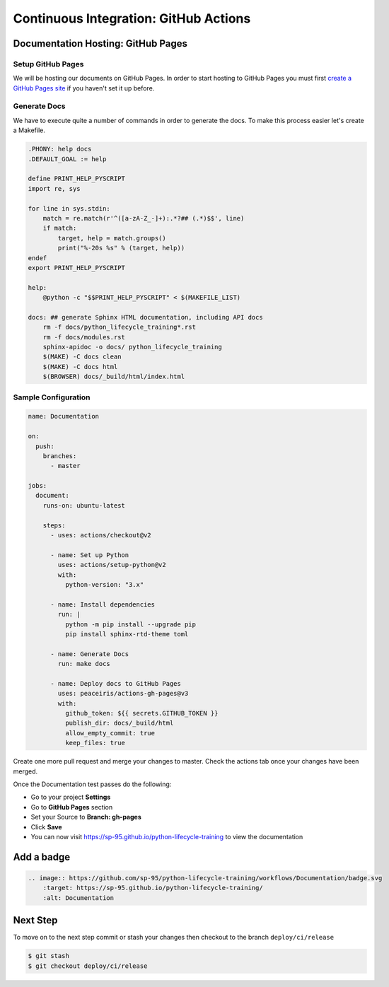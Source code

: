 ======================================
Continuous Integration: GitHub Actions
======================================

Documentation Hosting: GitHub Pages
-----------------------------------

Setup GitHub Pages
~~~~~~~~~~~~~~~~~~

We will be hosting our documents on GitHub Pages. In order to start hosting to GitHub
Pages you must first `create a GitHub Pages site`_ if you haven't set it up before.

Generate Docs
~~~~~~~~~~~~~

We have to execute quite a number of commands in order to generate the docs. To make
this process easier let's create a Makefile.

.. code-block:: makefile

    .PHONY: help docs
    .DEFAULT_GOAL := help

    define PRINT_HELP_PYSCRIPT
    import re, sys

    for line in sys.stdin:
        match = re.match(r'^([a-zA-Z_-]+):.*?## (.*)$$', line)
        if match:
            target, help = match.groups()
            print("%-20s %s" % (target, help))
    endef
    export PRINT_HELP_PYSCRIPT

    help:
        @python -c "$$PRINT_HELP_PYSCRIPT" < $(MAKEFILE_LIST)

    docs: ## generate Sphinx HTML documentation, including API docs
        rm -f docs/python_lifecycle_training*.rst
        rm -f docs/modules.rst
        sphinx-apidoc -o docs/ python_lifecycle_training
        $(MAKE) -C docs clean
        $(MAKE) -C docs html
        $(BROWSER) docs/_build/html/index.html

Sample Configuration
~~~~~~~~~~~~~~~~~~~~

.. code-block:: YAML

    name: Documentation

    on:
      push:
        branches:
          - master

    jobs:
      document:
        runs-on: ubuntu-latest

        steps:
          - uses: actions/checkout@v2

          - name: Set up Python
            uses: actions/setup-python@v2
            with:
              python-version: "3.x"

          - name: Install dependencies
            run: |
              python -m pip install --upgrade pip
              pip install sphinx-rtd-theme toml

          - name: Generate Docs
            run: make docs

          - name: Deploy docs to GitHub Pages
            uses: peaceiris/actions-gh-pages@v3
            with:
              github_token: ${{ secrets.GITHUB_TOKEN }}
              publish_dir: docs/_build/html
              allow_empty_commit: true
              keep_files: true

Create one more pull request and merge your changes to master. Check the actions tab
once your changes have been merged.

Once the Documentation test passes do the following:

* Go to your project **Settings**
* Go to **GitHub Pages** section
* Set your Source to **Branch: gh-pages**
* Click **Save**
* You can now visit https://sp-95.github.io/python-lifecycle-training to view the
  documentation

Add a badge
-----------

.. image:: https://github.com/sp-95/python-lifecycle-training/workflows/Documentation/badge.svg
    :target: https://sp-95.github.io/python-lifecycle-training/
    :alt: Documentation

.. code-block:: RST

    .. image:: https://github.com/sp-95/python-lifecycle-training/workflows/Documentation/badge.svg
        :target: https://sp-95.github.io/python-lifecycle-training/
        :alt: Documentation

Next Step
---------

To move on to the next step commit or stash your changes then checkout to the branch
``deploy/ci/release``

.. code-block:: console

    $ git stash
    $ git checkout deploy/ci/release

.. _create a GitHub Pages site: https://docs.github.com/en/free-pro-team@latest/github/working-with-github-pages/creating-a-github-pages-site
